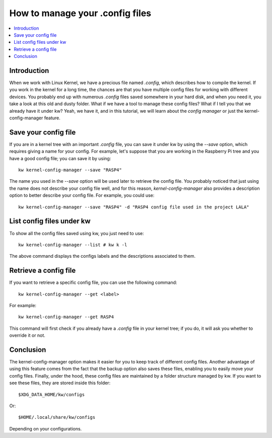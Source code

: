 ====================================
  How to manage your .config files
====================================

.. _kernel-config-manager-tutorial:

.. contents::
   :depth: 1
   :local:
   :backlinks: none

.. highlight:: console

Introduction
------------

When we work with Linux Kernel, we have a precious file named `.config`, which
describes how to compile the kernel. If you work in the kernel for a long time,
the chances are that you have multiple config files for working with different
devices. You probably end up with numerous `.config` files saved somewhere in
your hard disk, and when you need it, you take a look at this old and dusty
folder. What if we have a tool to manage these config files? What if I tell you
that we already have it under kw? Yeah, we have it, and in this tutorial, we
will learn about the `config manager` or just the kernel-config-manager feature.

Save your config file
---------------------

If you are in a kernel tree with an important `.config` file, you can save it
under kw by using the `\--save` option, which requires giving a name for your
config. For example, let's suppose that you are working in the Raspberry Pi
tree and you have a good config file; you can save it by using::

  kw kernel-config-manager --save "RASP4"

The name you used in the `\--save` option will be used later to retrieve the
config file. You probably noticed that just using the name does not describe
your config file well, and for this reason, `kernel-config-manager` also provides a
description option to better describe your config file. For example, you could
use::

  kw kernel-config-manager --save "RASP4" -d "RASP4 config file used in the project LALA"

List config files under kw
--------------------------

To show all the config files saved using kw, you just need to use::

  kw kernel-config-manager --list # kw k -l

The above command displays the configs labels and the descriptions associated
to them.

Retrieve a config file
----------------------

If you want to retrieve a specific config file, you can use the following
command::

  kw kernel-config-manager --get <label>

For example::

  kw kernel-config-manager --get RASP4

This command will first check if you already have a `.config` file in your
kernel tree; if you do, it will ask you whether to override it or not.

Conclusion
----------

The kernel-config-manager option makes it easier for you to keep track of different config
files. Another advantage of using this feature comes from the fact that the
backup option also saves these files, enabling you to easily move your config
files. Finally, under the hood, these config files are maintained by a folder structure
managed by kw. If you want to see these files, they are stored inside this folder::

  $XDG_DATA_HOME/kw/configs

Or::

  $HOME/.local/share/kw/configs

Depending on your configurations.
